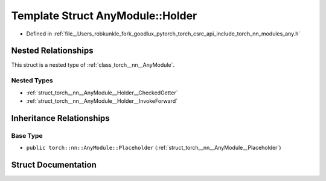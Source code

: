 .. _template_struct_torch__nn__AnyModule__Holder:

Template Struct AnyModule::Holder
=================================

- Defined in :ref:`file__Users_robkunkle_fork_goodlux_pytorch_torch_csrc_api_include_torch_nn_modules_any.h`


Nested Relationships
--------------------

This struct is a nested type of :ref:`class_torch__nn__AnyModule`.


Nested Types
************

- :ref:`struct_torch__nn__AnyModule__Holder__CheckedGetter`
- :ref:`struct_torch__nn__AnyModule__Holder__InvokeForward`


Inheritance Relationships
-------------------------

Base Type
*********

- ``public torch::nn::AnyModule::Placeholder`` (:ref:`struct_torch__nn__AnyModule__Placeholder`)


Struct Documentation
--------------------


.. doxygenstruct:: torch::nn::AnyModule::Holder
   :members:
   :protected-members:
   :undoc-members: